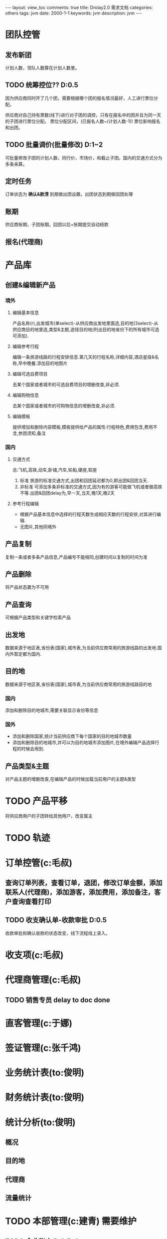 #+STARTUP: hidestars indent
#+OPTIONS: ^:{} toc:t
#+BEGIN_HTML
---
layout: view_toc
comments: true
title: Drolay2.0 需求文档
categories: others
tags: jvm
date: 2000-1-1
keywords: jvm
description: jvm
---

#+END_HTML

#+begin_html
<div id="main">
#+end_html



#+BEGIN_HTML
<!-- more -->
#+END_HTML

* 团队控管

** 发布新团

计划人数，领队人数算在计划人数里。

** TODO 统筹控位?? D:0.5 

因为供应商同时开了几个团，需要根据哪个团的报名情况最好，人工进行票位分配。

供应商对自己持有票数(线下)进行对子团的调控，只有在报名中的团并且为同一天的子团进行票位分配。
票位分配区间，(已报名人数~(计划人数-1))
票位影响报名和出团。

** TODO 批量调价(批量修改) D:1~2

可批量修改子团的计划人数，同行价，市场价，和截止子团。国内的交通方式分为多条来算。

** 定时任务

订单状态为 *确认&款清* 到期做出团设置。出团状态到期做回团处理

** 账期

供应商账期，子团账期。回团以后+账期提交自动结款

** 报名(代理商)


* 产品库
** 创建&编辑新产品
*** 境外
**** 编辑基本信息
产品名称(r),出发城市(单select)-从供应商出发地里面选,目的地(3select)-从供应商目的地里选,类型&主题,途径目的地(列出目的地省份下的所有城市可选可添加).
**** 编辑参考行程
编辑一条旅游线路的行程安排信息.第几天的行程名称,详细内容,酒店星级&名称,早中晚餐.添加目的地图片
**** 编辑可选自费项目
去某个国家或者城市的可选自费项目的增删改查,非必须.
**** 编辑购物信息
去某个国家或者城市的可购物信息的增删改查,非必须.
**** 编辑模板
提供增加和删除内容模板,模板提供给产品的属性:行程特色,费用包含,费用不含,参团须知,备注
*** 国内
**** 交通方式
总:飞机,高铁,动车,卧铺,汽车,轮船,硬座,软座
1) 标准
   旅游的标准交通方式,出团和回团延迟都为0,即出团&回团当天.
2) 非标准
   可添加多条非标准的交通方式,因为有的游客可能做飞机或者做高铁不等.出团&回团delay为,早一天,当天,晚1天,晚2天
**** 参考行程编辑
- 根据产品基本信息中选择的行程天数生成相应天数的行程安排,对其进行编辑.
- 无图片,其他同境外
** 产品复制
复制一条或者多条产品信息,产品编号不能相同,创建时间以复制的时间为准
** 产品删除
将产品状态置为不可用
** 产品查询
可根据产品类型和关键字检索产品
** 出发地
数据来源于地区表,省份表(国家),城市表,为当前供应商常用的旅游线路的出发地.国内外暂定都为国内.
** 目的地
数据来源于地区表,省份表(国家),城市表,为当前供应商常用的旅游线路目的地
*** 国内
添加和删除目的地城市,需要关联显示省份等信息
*** 国外
- 添加和删除国家,统计当前供应商下每个国家的目的地城市数量
- 添加和删除目的地城市,并可以为目的地城市添加图片,在境外编辑产品选择行程的时候会用到.

** 产品类型&主题
对产品主题的增删改查,在编辑产品的时候加载当前用户的主题&类型

* TODO 产品平移

将供应商用户的子团转给其他用户，改变属主

* TODO 轨迹

* 订单控管(c:毛叔)

** 查询订单列表，查看订单，退团，修改订单金额，添加联系人(代理商)，添加游客，添加费用，添加备注，客户查询查看打印

 
** TODO 收支确认单-收款审批 D:0.5

收款审批和确认收款的状态改变，线下流程线上录入。

* 收支项(c:毛叔)
* 代理商管理(c:毛叔)

** TODO 销售专员 delay to doc done




* 直客管理(c:于娜)

* 签证管理(c:张千鸿)

* 业务统计表(to:俊明)

* 财务统计表(to:俊明)

* 统计分析(to:俊明)

** 概况
** 目的地
** 代理商
** 流量统计


* TODO 本部管理(c:建青) 需要维护

** TODO 企业账户 D:0.5~1

添加企业账户的支付信息。
类型 	开户行 	账号 	开户名 	创建日期 	操作

** 组织架构
** 部门管理
** 角色管理
** 账户管理


#+begin_html
</div>
#+end_html
